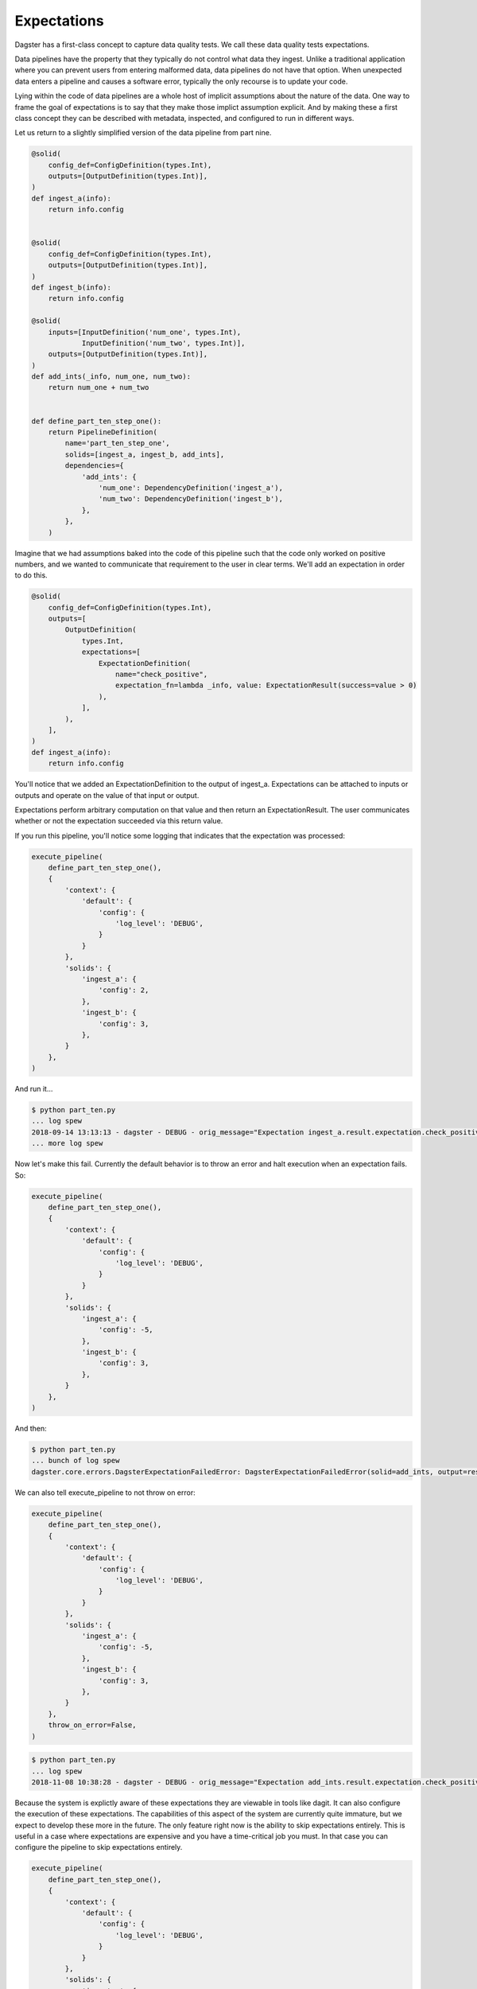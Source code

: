 Expectations
============

Dagster has a first-class concept to capture data quality tests. We call these
data quality tests expectations.

Data pipelines have the property that they typically do not control
what data they ingest. Unlike a traditional application where you can
prevent users from entering malformed data, data pipelines do not have
that option. When unexpected data enters a pipeline and causes a software
error, typically the only recourse is to update your code. 

Lying within the code of data pipelines are a whole host of implicit
assumptions about the nature of the data. One way to frame the goal of
expectations is to say that they make those implict assumption explicit.
And by making these a first class concept they can be described with metadata,
inspected, and configured to run in different ways.

Let us return to a slightly simplified version of the data pipeline from part nine.

.. code-block:: python

    @solid(
        config_def=ConfigDefinition(types.Int),
        outputs=[OutputDefinition(types.Int)],
    )
    def ingest_a(info):
        return info.config


    @solid(
        config_def=ConfigDefinition(types.Int),
        outputs=[OutputDefinition(types.Int)],
    )
    def ingest_b(info):
        return info.config

    @solid(
        inputs=[InputDefinition('num_one', types.Int),
                InputDefinition('num_two', types.Int)],
        outputs=[OutputDefinition(types.Int)],
    )
    def add_ints(_info, num_one, num_two):
        return num_one + num_two


    def define_part_ten_step_one():
        return PipelineDefinition(
            name='part_ten_step_one',
            solids=[ingest_a, ingest_b, add_ints],
            dependencies={
                'add_ints': {
                    'num_one': DependencyDefinition('ingest_a'),
                    'num_two': DependencyDefinition('ingest_b'),
                },
            },
        )

Imagine that we had assumptions baked into the code of this pipeline such that the code only
worked on positive numbers, and we wanted to communicate that requirement to the user
in clear terms. We'll add an expectation in order to do this.


.. code-block:: python

    @solid(
        config_def=ConfigDefinition(types.Int),
        outputs=[
            OutputDefinition(
                types.Int,
                expectations=[
                    ExpectationDefinition(
                        name="check_positive",
                        expectation_fn=lambda _info, value: ExpectationResult(success=value > 0)
                    ),
                ],
            ),
        ],
    )
    def ingest_a(info):
        return info.config


You'll notice that we added an ExpectationDefinition to the output of ingest_a. Expectations
can be attached to inputs or outputs and operate on the value of that input or output.

Expectations perform arbitrary computation on that value and then return an ExpectationResult.
The user communicates whether or not the expectation succeeded via this return value.

If you run this pipeline, you'll notice some logging that indicates that the expectation
was processed:

.. code-block:: python

    execute_pipeline(
        define_part_ten_step_one(), 
        {
            'context': {
                'default': {
                    'config': {
                        'log_level': 'DEBUG',
                    }
                }
            },
            'solids': {
                'ingest_a': {
                    'config': 2,
                },
                'ingest_b': {
                    'config': 3,
                },
            }
        },
    )

And run it...

.. code-block:: sh

    $ python part_ten.py
    ... log spew
    2018-09-14 13:13:13 - dagster - DEBUG - orig_message="Expectation ingest_a.result.expectation.check_positive succeeded on 2." log_message_id="938ab7fa-c955-408a-9f44-66b0b6ecdcad" pipeline="part_ten_step_one" solid="ingest_a" output="result" expectation="check_positive" 
    ... more log spew 

Now let's make this fail. Currently the default behavior is to throw an error and halt execution
when an expectation fails. So:

.. code-block:: python

    execute_pipeline(
        define_part_ten_step_one(), 
        {
            'context': {
                'default': {
                    'config': {
                        'log_level': 'DEBUG',
                    }
                }
            },
            'solids': {
                'ingest_a': {
                    'config': -5,
                },
                'ingest_b': {
                    'config': 3,
                },
            }
        },
    )

And then:

.. code-block:: sh

    $ python part_ten.py
    ... bunch of log spew
    dagster.core.errors.DagsterExpectationFailedError: DagsterExpectationFailedError(solid=add_ints, output=result, expectation=check_positivevalue=-2)

We can also tell execute_pipeline to not throw on error:

.. code-block:: python

    execute_pipeline(
        define_part_ten_step_one(), 
        {
            'context': {
                'default': {
                    'config': {
                        'log_level': 'DEBUG',
                    }
                }
            },
            'solids': {
                'ingest_a': {
                    'config': -5,
                },
                'ingest_b': {
                    'config': 3,
                },
            }
        },
        throw_on_error=False,
    )

.. code-block:: sh

    $ python part_ten.py
    ... log spew
    2018-11-08 10:38:28 - dagster - DEBUG - orig_message="Expectation add_ints.result.expectation.check_positive failed on -2." log_message_id="9ca21f5c-0578-4b3f-80c2-d129552525a4" run_id="c12bdc2d-c008-47db-8b76-e257262eab79" pipeline="part_ten_step_one" solid="add_ints" output="result" expectation="check_positive"

Because the system is explictly aware of these expectations they are viewable in tools like dagit.
It can also configure the execution of these expectations. The capabilities of this aspect of the
system are currently quite immature, but we expect to develop these more in the future. The only
feature right now is the ability to skip expectations entirely. This is useful in a case where
expectations are expensive and you have a time-critical job you must. In that case you can
configure the pipeline to skip expectations entirely.


.. code-block:: python

    execute_pipeline(
        define_part_ten_step_one(), 
        {
            'context': {
                'default': {
                    'config': {
                        'log_level': 'DEBUG',
                    }
                }
            },
            'solids': {
                'ingest_a': {
                    'config': 2,
                },
                'ingest_b': {
                    'config': 3,
                },
            },
            'expectations': {
                'evaluate': False,
            },
        },
    )

.. code-block:: sh

    $ python part_ten.py
    ... expectations will not in the log spew 

We plan on adding more sophisticated capabilties to this in the future.
